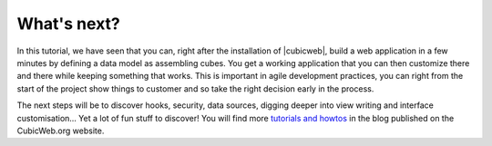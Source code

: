 .. -*- coding: utf-8 -*-

What's next?
------------

In this tutorial, we have seen that you can, right after the installation of
|cubicweb|, build a web application in a few minutes by defining a data model as
assembling cubes. You get a working application that you can then customize there
and there while keeping something that works. This is important in agile
development practices, you can right from the start of the project show things
to customer and so take the right decision early in the process.

The next steps will be to discover hooks, security, data sources, digging deeper
into view writing and interface customisation... Yet a lot of fun stuff to
discover! You will find more `tutorials and howtos`_ in the blog published on the
CubicWeb.org website.

.. _`tutorials and howtos`: ../../tutorials
